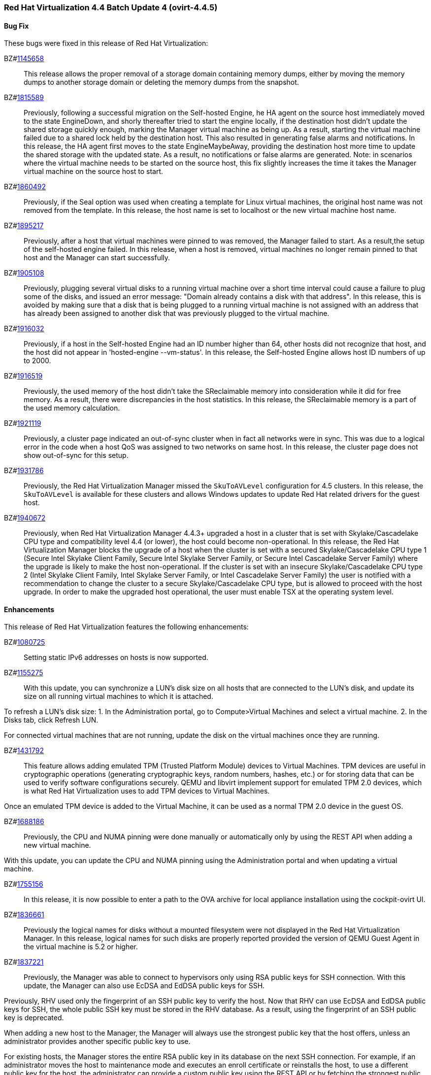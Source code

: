 === Red Hat Virtualization 4.4 Batch Update 4 (ovirt-4.4.5)



==== Bug Fix

These bugs were fixed in this release of Red Hat Virtualization:

BZ#link:https://bugzilla.redhat.com/1145658[1145658]::
This release allows the proper removal of a storage domain containing memory dumps, either by moving the memory dumps to another storage domain or deleting the memory dumps from the snapshot.

BZ#link:https://bugzilla.redhat.com/1815589[1815589]::
Previously, following a successful migration on the Self-hosted Engine, he HA agent on the source host immediately moved to the state EngineDown, and shorly thereafter tried to start the engine locally, if the destination host didn't update the shared storage quickly enough, marking the Manager virtual machine as being up.
As a result, starting the virtual machine failed due to a shared lock held by the destination host. This also resulted in generating false alarms and notifications.
In this release, the HA agent first moves to the state EngineMaybeAway, providing the destination host more time to update the shared storage with the updated state. As a result, no notifications or false alarms are generated.
Note: in scenarios where the virtual machine needs to be started on the source host, this fix slightly increases the time it takes the Manager virtual
machine on the source host to start.

BZ#link:https://bugzilla.redhat.com/1860492[1860492]::
Previously, if the Seal option was used when creating a template for Linux virtual machines, the original host name was not removed from the template.
In this release, the host name is set to localhost or the new virtual machine host name.

BZ#link:https://bugzilla.redhat.com/1895217[1895217]::
Previously, after a host that virtual machines were pinned to  was removed, the Manager failed to start. As a result,the setup of the self-hosted engine failed.
In this release, when a host is removed, virtual machines no longer remain pinned to that host and the Manager can start successfully.

BZ#link:https://bugzilla.redhat.com/1905108[1905108]::
Previously, plugging several virtual disks to a running virtual machine over a short time interval could cause a failure to plug some of the disks, and issued an error message: "Domain already contains a disk with that address".
In this release, this is avoided by making sure that a disk that is being plugged to a running virtual machine is not assigned with an address that has already been assigned to another disk that was previously plugged to the virtual machine.

BZ#link:https://bugzilla.redhat.com/1916032[1916032]::
Previously, if a host in the Self-hosted Engine had an ID number higher than 64, other hosts did not recognize that host, and the host did not appear in 'hosted-engine --vm-status'.
In this release, the Self-hosted Engine allows host ID numbers  of up to 2000.

BZ#link:https://bugzilla.redhat.com/1916519[1916519]::
Previously, the used memory of the host didn't take the SReclaimable memory into consideration while it did for free memory. As a result, there were discrepancies in the host statistics.
In this release, the SReclaimable memory is a part of the used memory calculation.

BZ#link:https://bugzilla.redhat.com/1921119[1921119]::
Previously, a cluster page indicated an out-of-sync cluster when in fact all networks were in sync. This was due to a logical error in the code when a host QoS was assigned to two networks on same host.
In this release, the cluster page does not show out-of-sync for this setup.

BZ#link:https://bugzilla.redhat.com/1931786[1931786]::
Previously, the Red Hat Virtualization Manager missed the `SkuToAVLevel` configuration for 4.5 clusters.
In this release, the `SkuToAVLevel` is available for these clusters and allows Windows updates to update Red Hat related drivers for the guest host.

BZ#link:https://bugzilla.redhat.com/1940672[1940672]::
Previously, when Red Hat Virtualization Manager 4.4.3+ upgraded a host in a cluster that is set with Skylake/Cascadelake CPU type and compatibility level 4.4 (or lower), the host could become non-operational.
In this release, the Red Hat Virtualization Manager blocks the upgrade of a host when the cluster is set with a secured Skylake/Cascadelake CPU type 1 (Secure Intel Skylake Client Family, Secure Intel Skylake Server Family, or Secure Intel Cascadelake Server Family) where the upgrade is likely to make the host non-operational.
If the cluster is set with an insecure Skylake/Cascadelake CPU type 2 (Intel Skylake Client Family, Intel Skylake Server Family, or Intel Cascadelake Server Family) the user is notified with a recommendation to change the cluster to a secure Skylake/Cascadelake CPU type, but is allowed to proceed with the host upgrade. In order to make the upgraded host operational, the user must enable TSX at the operating system level.

==== Enhancements

This release of Red Hat Virtualization features the following enhancements:

BZ#link:https://bugzilla.redhat.com/1080725[1080725]::
Setting static IPv6 addresses on hosts is now supported.

BZ#link:https://bugzilla.redhat.com/1155275[1155275]::
With this update, you can synchronize a LUN's disk size on all hosts that are connected to the LUN's disk, and update its size on all running virtual machines to which it is attached.

To refresh a LUN's disk size:
1. In the Administration portal, go to Compute>Virtual Machines and select a virtual machine.
2. In the Disks tab, click Refresh LUN.

For connected virtual machines that are not running, update the disk on the virtual machines once they are running.

BZ#link:https://bugzilla.redhat.com/1431792[1431792]::
This feature allows adding emulated TPM (Trusted Platform Module) devices to Virtual Machines.
TPM devices are useful in cryptographic operations (generating cryptographic keys, random numbers, hashes, etc.) or for storing data that can be used to verify software configurations securely. QEMU and libvirt implement support for emulated TPM 2.0 devices, which is what Red Hat Virtualization uses to add TPM devices to Virtual Machines.

Once an emulated TPM device is added to the Virtual Machine, it can be used as a normal TPM 2.0 device in the guest OS.

BZ#link:https://bugzilla.redhat.com/1688186[1688186]::
Previously, the CPU and NUMA pinning were done manually or automatically only by using the REST API when adding a new virtual machine.

With this update, you can update the CPU and NUMA pinning using the Administration portal and when updating a virtual machine.

BZ#link:https://bugzilla.redhat.com/1755156[1755156]::
In this release, it is now possible to enter a path to the OVA archive for local appliance installation using the cockpit-ovirt UI.

BZ#link:https://bugzilla.redhat.com/1836661[1836661]::
Previously the logical names for disks without a mounted filesystem were not displayed in the Red Hat Virtualization Manager.
In this release, logical names for such disks are properly reported provided the version of QEMU Guest Agent in the virtual machine is 5.2 or higher.

BZ#link:https://bugzilla.redhat.com/1837221[1837221]::
Previously, the Manager was able to connect to hypervisors only using RSA public keys for SSH connection. With this update, the Manager can also use EcDSA and EdDSA public keys for SSH.

Previously, RHV used only the fingerprint of an SSH public key to verify the host. Now that RHV can use EcDSA and EdDSA public keys for SSH, the whole public SSH key must be stored in the RHV database. As a result, using the fingerprint of an SSH public key is deprecated.

When adding a new host to the Manager, the Manager will always use the strongest public key that the host offers, unless an administrator provides another specific public key to use.

For existing hosts, the Manager stores the entire RSA public key in its database on the next SSH connection. For example, if an administrator moves the host to maintenance mode and executes an enroll certificate or reinstalls the host, to use a different public key for the host, the administrator can provide a custom public key using the REST API or by fetching the strongest public key in the *Edit host* dialog in the Administration Portal.

BZ#link:https://bugzilla.redhat.com/1884233[1884233]::
The authz name is now used as the user domain on the RHVM (Red hat Virtualization Manager) home page. It replaces the profile name. Additionally, several log statements related to authorization/authentication flow have been made consistent by presenting both the user authz name and the profile name where applicable.
In this release, <username>@<authz name> is displayed on the home page once the user is successfully logged in to the RHVM. In addition, the log statements now contain both the authz name and the profile name as well as the username.

BZ#link:https://bugzilla.redhat.com/1899583[1899583]::
With this update, live updating of vNIC filter parameters is possible.
When adding\deleting\editing the filter parameters of a virtual machine's vNIC in the Manager, the changes are applied immediately on the device on the virtual machine.

BZ#link:https://bugzilla.redhat.com/1910302[1910302]::
Previously, the storage pool manager (SPM) failed to switch to another host if the SPM had uncleared tasks.
With this enhancement, a new UI menu has been added to enable cleaning up finished tasks.

BZ#link:https://bugzilla.redhat.com/1922200[1922200]::
Previously, records in the `event_notification_hist` table were erased only during regular cleanup of the `audit_log` table By default `audit_log` table records that are older than 30 days are removed.

With this update, records in the `event_notification_hist` table are kept for 7 days. You can override this limit by creating a custom configuration file `/etc/ovirt-engine/notifier/notifier.conf.d/history.conf` with the following content:

DAYS_TO_KEEP_HISTORY=<number_of_days>

Where <number_of_days> is the number of days to keep records in the `event_notification_hist` table.
After adding this file the first time or after changing this value, you need to restart the ovirt-engine-notifier service:

----
# systemctl restart ovirt-engine-notifier
----

BZ#link:https://bugzilla.redhat.com/1927851[1927851]::
The timezone AUS Eastern Standard Time has been added to cover daylight saving time in Canberra, Melbourne and Sydney.

==== Technology Preview

The items listed in this section are provided as Technology Previews. For further information on the scope of Technology Preview status, and the associated support implications, refer to link:https://access.redhat.com/support/offerings/techpreview/[Technology Preview Features Support Scope].

BZ#link:https://bugzilla.redhat.com/1919805[1919805]::
With this update, support for the Bochs display video card emulator has been added for UEFI guest machines.
This feature is now the default for a guest UEFI server that uses cluster-level 4.6 or above, where BOCHS is the default value of Video Type.

==== Release Notes

This section outlines important details about the release, including recommended practices and notable changes to Red Hat Virtualization. You must take this information into account to ensure the best possible outcomes for your deployment.

BZ#link:https://bugzilla.redhat.com/1917409[1917409]::
Red Hat Virtualization (RHV) 4.4.5+ includes Ansible within its own channels. Therefore, the ansible-2.9-for-rhel-8-x86_64-rpms channel does not need to be enabled on either the RHV Manager or RHEL-H hosts. Customers upgrading from RHV releases 4.4.0 through 4.4.4 or 4.3.z, should remove that channel from their RHV Manager and RHEL-H hosts.

BZ#link:https://bugzilla.redhat.com/1921104[1921104]::
Ansible-2.9.17 is required for proper setup and functioning of Red Hat Virtualization Manager 4.4.5.

BZ#link:https://bugzilla.redhat.com/1921108[1921108]::
ovirt-hosted-engine-setup now requires Ansible-2.9.17.

==== Known Issues

These known issues exist in Red Hat Virtualization at this time:

BZ#link:https://bugzilla.redhat.com/1923169[1923169]::
Limiting package subscriptions to the Ansible 2.9 channel is not required for Red Hat Virtualization 4.4.5 installation.
Workaround: Remove the Ansible 2.9 channel subscription on Red Hat Virtualization Manager and Red Hat Virtualization hosts when upgrading from Red Hat Virtualization version 4.4.4 or lower.
